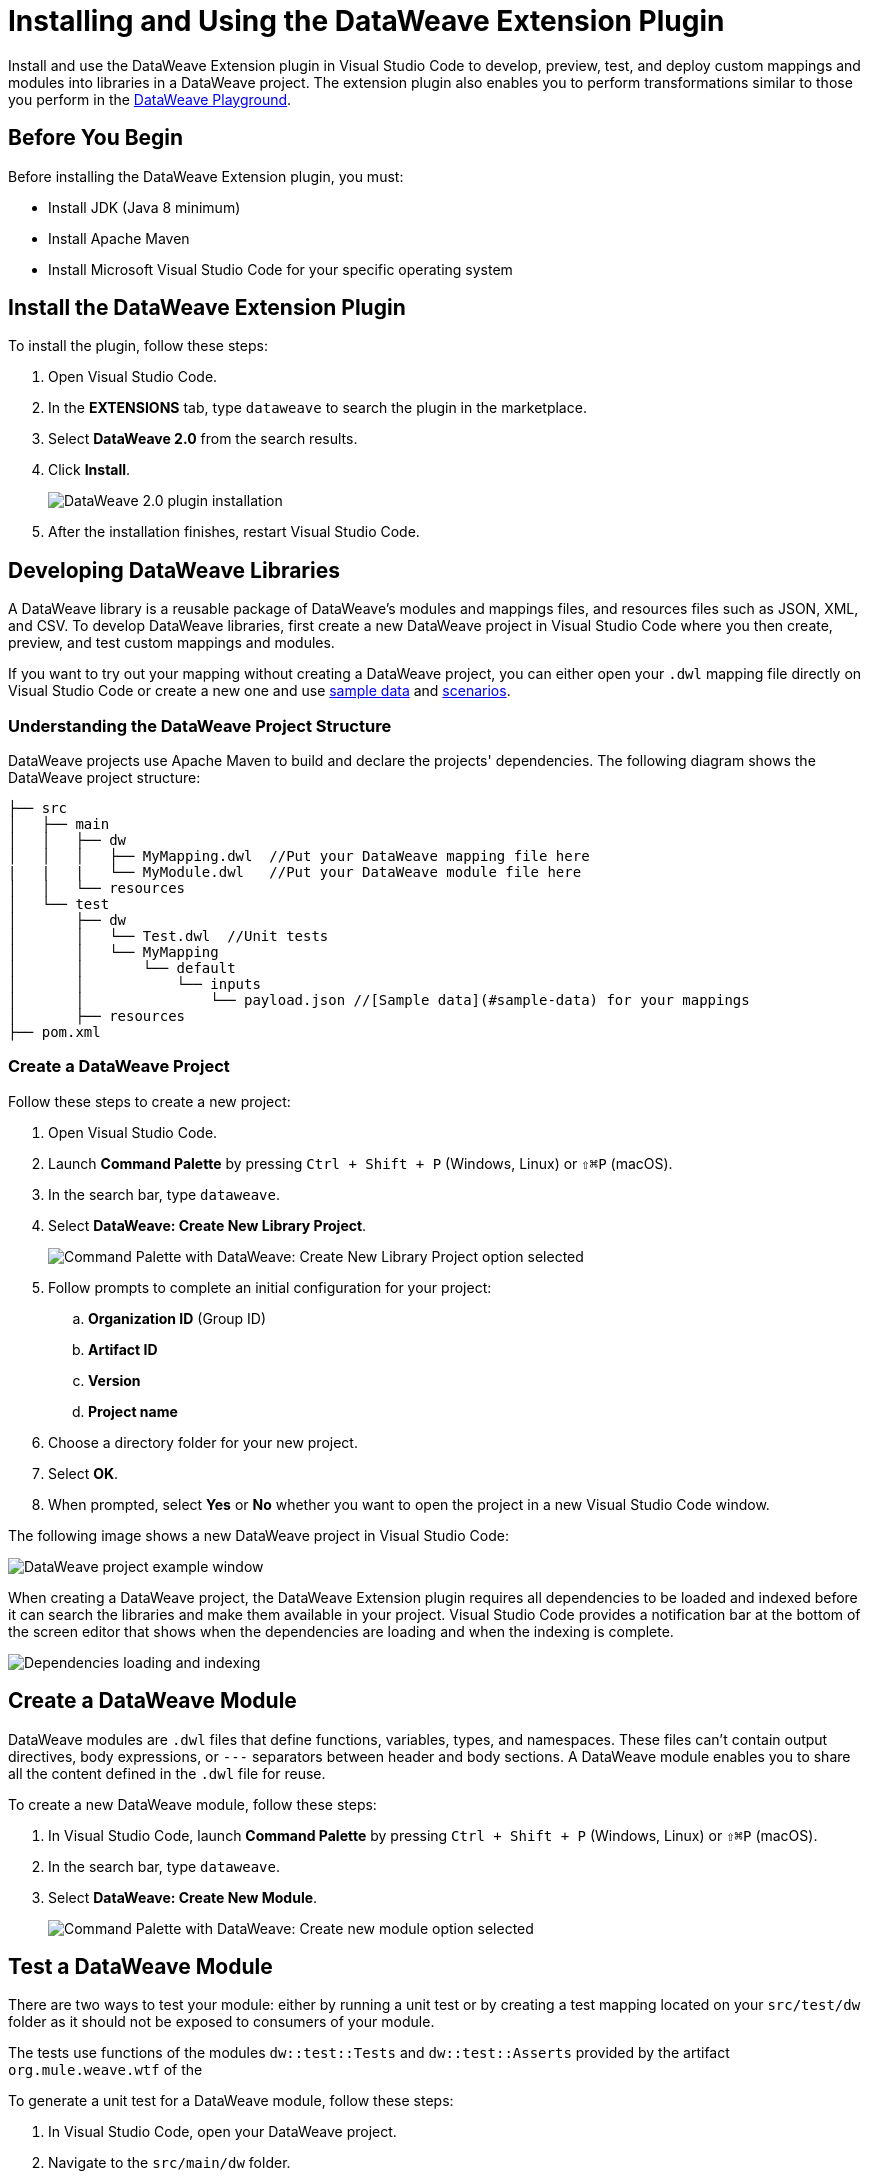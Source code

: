 = Installing and Using the DataWeave Extension Plugin

Install and use the DataWeave Extension plugin in Visual Studio Code to develop, preview, test, and deploy custom mappings and modules into libraries in a DataWeave project. The extension plugin also enables you to perform transformations similar to those you perform in the https://developer.mulesoft.com/learn/dataweave/[DataWeave Playground].

== Before You Begin

Before installing the DataWeave Extension plugin, you must:

* Install JDK (Java 8 minimum)
* Install Apache Maven
* Install Microsoft Visual Studio Code for your specific operating system

== Install the DataWeave Extension Plugin

To install the plugin, follow these steps:

. Open Visual Studio Code.
. In the *EXTENSIONS* tab, type `dataweave` to search the plugin in the marketplace.
. Select *DataWeave 2.0* from the search results.
. Click *Install*.
+
image::dataweave-extension-plugin-install.png[DataWeave 2.0 plugin installation]

[start=5]
. After the installation finishes, restart Visual Studio Code.


//image::animations/install_plugin.gif[Installation Steps]
// ![Installation Steps](animations/install_plugin.gif)

== Developing DataWeave Libraries

A DataWeave library is a reusable package of DataWeave’s modules and mappings files, and resources files such as JSON, XML, and CSV. To develop DataWeave libraries, first create a new DataWeave project in Visual Studio Code where you then create, preview, and test custom mappings and modules.

If you want to try out your mapping without creating a DataWeave project, you can either open your `.dwl` mapping file directly on Visual Studio Code or create a new one and use <<sample-data,sample data>> and <<scenarios,scenarios>>.

=== Understanding the DataWeave Project Structure

DataWeave projects use Apache Maven to build and declare the projects' dependencies. The following diagram shows the DataWeave project structure:

```
├── src
│   ├── main
│   │   ├── dw
│   │   │   ├── MyMapping.dwl  //Put your DataWeave mapping file here
|   |   |   └── MyModule.dwl   //Put your DataWeave module file here
│   │   └── resources
│   └── test
│       ├── dw
│       │   └── Test.dwl  //Unit tests
│       │   └── MyMapping
│       │       └── default
│       │           └── inputs
│       │               └── payload.json //[Sample data](#sample-data) for your mappings
│       ├── resources
├── pom.xml
```

=== Create a DataWeave Project

Follow these steps to create a new project:

. Open Visual Studio Code.
. Launch *Command Palette* by pressing `Ctrl + Shift + P` (Windows, Linux) or `⇧⌘P` (macOS).
. In the search bar, type `dataweave`.
. Select *DataWeave: Create New Library Project*.
+
image::dataweave-extension-new-project.png[Command Palette with DataWeave: Create New Library Project option selected]
[start=5]
. Follow prompts to complete an initial configuration for your project:
+
.. *Organization ID* (Group ID)
.. *Artifact ID*
.. *Version*
.. *Project name*
[start=5]
. Choose a directory folder for your new project.
. Select *OK*.
. When prompted, select *Yes* or *No* whether you want to open the project in a new Visual Studio Code window.

The following image shows a new DataWeave project in Visual Studio Code:

image::dataweave-extension-new-project-sample.png[DataWeave project example window]

//image::animations/new_project.gif[New project creation steps]
//![](animations/new_project.gif)

When creating a DataWeave project, the DataWeave Extension plugin requires all dependencies to be loaded and indexed before it can search the libraries and make them available in your project. Visual Studio Code provides a notification bar at the bottom of the screen editor that shows when the dependencies are loading and when the indexing is complete.

image::dataweave-extension-dependencies.png[Dependencies loading and indexing]
//image::animations/loading.gif[Dependencies loading and indexing]
// ![](animations/loading.gif)

== Create a DataWeave Module

DataWeave modules are `.dwl` files that define functions, variables, types, and namespaces. These files can't contain output directives, body expressions, or `---` separators between header and body sections. A DataWeave module enables you to share all the content defined in the `.dwl` file for reuse.

To create a new DataWeave module, follow these steps:

. In Visual Studio Code, launch *Command Palette* by pressing `Ctrl + Shift + P` (Windows, Linux) or `⇧⌘P` (macOS).
. In the search bar, type `dataweave`.
. Select *DataWeave: Create New Module*.
+

image::dataweave-extension-createmodule.png[Command Palette with DataWeave: Create new module option selected]
//image::animations/new_mapping.gif[Creating new Module using DataWeave Extension Plugin]
// ![](animations/new_mapping.gif)

== Test a DataWeave Module

There are two ways to test your module: either by running a unit test or by creating a test mapping located on your `src/test/dw` folder as it should not be exposed to consumers of your module.

The tests use functions of the modules `dw::test::Tests` and `dw::test::Asserts` provided by the artifact `org.mule.weave.wtf` of the
//xref:dataweave-testingframework.adoc[DataWeave Testing Framework].

To generate a unit test for a DataWeave module, follow these steps:

. In Visual Studio Code, open your DataWeave project.
. Navigate to the `src/main/dw` folder.
. Select your module `.dwl` file.
. In your module `.dwl` file, click the *Add Unit Test* CodeLens button located above your function.
+
image::dataweave-extension-testmodule-1.png[MyModule.dwl file showing the function and the Add Unit Test button]

//image::animations/moduleTest.gif[Test Module Steps]
// ![](animations/moduleTest.gif)

This behavior generates:

* A new `.dwl` test file for the module under the `src/test/dw` folder. The test file defines a test case for the function that you call with specific arguments and make assertions over the output.
* Either a new test suite for the function, consisting of your new test case, or a new test case to an existing test suite.
// > Dev team please define/explain better test file vs test case vs test suite

image::dataweave-extension-testmodule-2.png[MyModuleTest.dwl file in the src/test/dw folder]

To run the test:

. In Visual Studio Code, go to the *TESTING* tab.
. Select the dropdown arrows of your module test file.
. Click the *Run Test* arrow button.

image::dataweave-extension-testmodule-3.png[MyModuleTest file in the TESTING TAB and Run Test button]


== Create a DataWeave Mapping

A DataWeave mapping is a `.dwl` file that enables you to map and connect to anything, regardless of data type or structure. As when using a DataWeave module, you can use a mapping to define functions, variables, types, and namespaces, but you can additionally specify a body section after the separator `---`.

Unlike a DataWeave module file, a DataWeave mapping file is an executable unit that enables you to transform zero or more inputs into a single output. Using the DataWeave Extension plugin, you can develop these files to create reusable assets that you can deploy and share with others.

To create a new DataWeave mapping, follow these steps:

. In Visual Studio Code, launch *Command Palette* by pressing `Ctrl + Shift + P` (Windows, Linux) or `⇧⌘P` (macOS).
. In the search bar, type `dataweave`.
. Select *DataWeave: Create New Mapping*.

image::dataweave-extension-createmapping.png[Command Palette with DataWeave: Create new mapping selected]
//image::animations/new_mapping.gif[Creating new mapping using DataWeave Extension Plugin]
// ![](animations/new_mapping.gif)

[[sample-data]]
=== Define Sample Data for DataWeave Mappings

Generate multiple sample data inputs for your mapping by clicking the *Define Sample Data* CodeLens button at the top of your mapping `.dwl` file. Sample data is a key part of DataWeave project development, because it is used to run your mappings and also for suggestions.

// Dev team clarify "sample data used for suggestions"

To define sample data, follow these steps:

. In Visual Studio Code, open your DataWeave project.
. Navigate to the `src/main/dw` folder.
. Select your mapping `.dwl` file.
. Click the *Define Sample Data* CodeLens button located above your mapping `.dwl` file.
+
image::dataweave-extension-sampledata-1.png[MyMapping.dwl file with Define Sample Data button]
//image::animations/sample_data.gif[Define Sample Data steps]
// ![](animations/sample_data.gif)

Using sample data generates a DataWeave _scenario_ that contains all the resources required to run the mapping in the context of that scenario.

image::dataweave-extension-sampledata-2.png[Generated new sample data payload.json file as input for the MyMapping.dwl file]

[[scenarios]]
== Understanding DataWeave Scenarios

A DataWeave _scenario_ is a group of inputs and outputs that you can inject into your mapping either to try out in the *Preview Output* view or to evaluate your transformation and compare it with your desired output. Scenarios also provide autocompletion based on the input structures.

These scenarios and their resources live in the `src/test/resources` folder and have the following structure:

```
├── pom.xml
├── src
│   ├── main
│   │   ├── dw
│   │   │   ├── MyMapping.dwl //Put your DataWeave file here
│   │   └── resources
│   └── test
│       ├── dw
│       │   └── Test.dwl //Unit tests go here
│       │   └── MyMapping // Name of your mapping
│       │       └── default //Name of your scenario
│       │           └── inputs //Folder where all of your inputs live
│       │           │   └── payload.json //Input for your mapping (you can use it in your script, naming it to be the same as the name of the file without the file's extension)
│       │           │   └── vars //Folder that represents a name for your input variable in your script: in this case ,vars
│       │           │       └── test.json //Input for your mapping (you can use it in your script, calling it vars.test)
│       │           └── out.json // Expected output of your mapping running against your inputs (only present when testing)
```
=== Using the DataWeave Scenarios View

The *DATAWEAVE SCENARIOS* view shows the available scenarios for the `.dwl` file. In this view, you can add, remove, or set the active scenario that is used for your preview execution, or you can choose that the values be autocompleted.

image::dataweave-extension-dataweavescenario.png[DataWeave Scenarios view in Visual Studio Code]
//image::animations/scenarios.gif[Weave Scenarios view]
// ![](animations/scenarios.gif)


== Preview a DataWeave Mapping

After you define sample data, get feedback on how your mapping is working by previewing the output. To do so, follow one of these options:

* Click the *DataWeave: Run Preview* button (arrow icon) at the top right corner of your mapping `.dwl` file window.
+
image::dataweave-extension-preview-1.png[DataWeave: Run Preview button]

* Right-click the editor and select *DataWeave: Enable AutoPreview* to run it on every file change.
+
image::dataweave-extension-preview-2.png[DataWeave: Enable AutoPreview option]

//image::animations/preview.gif[Preview View]
// ![](animations/preview.gif)


== Run and Debug a DataWeave Mapping

Run and debug a DataWeave mapping to be guided through all of the mapping elements, which you can then fix or otherwise update. You can also set breakpoints to stop evaluating expressions and use all the debugging capabilities that Visual Studio Code provides. Debugging works on mapping tests as well.

To run and debug a DataWeave mapping, follow these steps:

. In Visual Studio Code, open your DataWeave project.
. Navigate to the `src/main/dw` folder.
. Select your mapping `.dwl` file.
. Click the *Run Mapping* button located at the top of your `.dwl` file.
+
image::dataweave-extension-runmapping.png[MyMapping.dwl and Run Mapping button]


//image::animations/debug.gif[Run and debug a mapping]
// ![](animations/debug.gif)

== Test a DataWeave Mapping

To test a DataWeave mapping, click the *Dataweave: Create Mapping Test* button located at the top of your `.dwl` file to create a new test scenario from a snapshot of your input and your current output.
You can also use this newly created scenario as a normal scenario for your preview or autocompletion.

To test a DataWeave mapping, follow these steps:

. In Visual Studio Code, open your DataWeave project.
. Navigate to the `src/main/dw` folder.
. Click the *DataWeave: Create Mapping Test* button (microscope icon) located at the top of your mapping `.dwl` file.
+
image::dataweave-extension-testmapping.png[MyMapping.dwl file and the DataWeave Create Mapping Test button]
[start=4]
. Specify a name for the mapping test.

//image::animations/mappingTest.gif[Test Mapping Steps]
// ![](animations/mappingTest.gif)


// == Deploy and Share DataWeave Libraries
// This section does not exist in the DW Extension plugin documentation but I consider that we should add it, even though the deployment is through the maven plugin.

== Using the DataWeave Dependencies View

The *DATAWEAVE DEPENDENCIES* view shows all the dependencies resolved for a DataWeave project. The view enables you to navigate through all of your project's dependencies and open DataWeave files inside those dependencies.

image::dataweave-extension-dataweavedependencies.png[DataWeave Dependencies View]
//image::animations/weaveDependencie.gif[Weave Dependencies view]
// ![](animations/weaveDependencies.gif)


== DataWeave Extension Plugin Language Edition Features

The Language Edition features of the DataWeave Extension plugin include completion, navigation, code editing, and code inspection.

=== Completion

The completion feature enables you to autocomplete content for any visible functions, variables, or types. The feature also suggests fields based on the type inference.

image::dataweave-extension-completion.png[Completion Feature sample]
//image::animations/completion.gif[Completion Edition Feature]
// ![](animations/completion.gif)

=== Navigation

You to navigate to any local definition or from any imported library.

//image::dataweave-extension-navigation.png[]
//image::animations/navegation.gif[Navigation Edition Feature]
// ![](animations/navegation.gif)


=== Code Editing Features

The following features help you to easily code in Visual Studio Code:

* Find all references
* Refactors (local and cross files)
* Quick fixes:
** Auto import when a function is present in a module
** Create a function, variable, or type when one is not found
* Outline
* Show parameters information
* Hover information with documentation

image::dataweave-extension-autoimport.png[Auto Import Feature sample]
//image::animations/auto_import.gif[Auto Import Code Editing Feature]

=== Code Inspections

The DataWeave Extension plugin tries to detect and suggest replacements for idioms in expressions, as shown in the following examples:

* Default Value

image::dataweave-extension-defaultvalue.png[Default Value Code Inspection sample]
//image::animations/quick_fix.gif[Default Value Code Inspection]

* TypeOf

image::dataweave-extension-typeof.png[TypeOf Code Inspection sample]
//image::animations/type_of_fix.gif[TypeOf Code Inspection]
//![](animations/type_of_fix.gif)

* IsEmpty

image::dataweave-extension-isempty.png[Is Empty Code Inspection sample]
//image::animations/is_empty.gif[Is Empty Code Inspection sample]
//![](animations/is_empty.gif)

== See Also

//* xref:dataweave-.adoc[]
